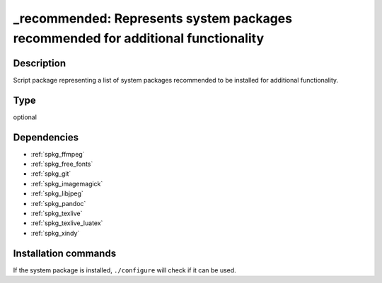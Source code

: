 .. _spkg__recommended:

\_recommended: Represents system packages recommended for additional functionality
==================================================================================

Description
-----------

Script package representing a list of system packages recommended to be
installed for additional functionality.


Type
----

optional


Dependencies
------------

- :ref:`spkg_ffmpeg`
- :ref:`spkg_free_fonts`
- :ref:`spkg_git`
- :ref:`spkg_imagemagick`
- :ref:`spkg_libjpeg`
- :ref:`spkg_pandoc`
- :ref:`spkg_texlive`
- :ref:`spkg_texlive_luatex`
- :ref:`spkg_xindy`


Installation commands
---------------------

.. tab:: Sage distribution:

   .. CODE-BLOCK:: bash

       $ sage -i _recommended

.. tab:: Debian/Ubuntu:

   .. CODE-BLOCK:: bash

       $ sudo apt-get install default-jdk libavdevice-dev

.. tab:: Homebrew:

   .. CODE-BLOCK:: bash

       $ brew install texinfo

.. tab:: MacPorts:

   .. CODE-BLOCK:: bash

       $ sudo port install texinfo


If the system package is installed, ``./configure`` will check if it can be used.
